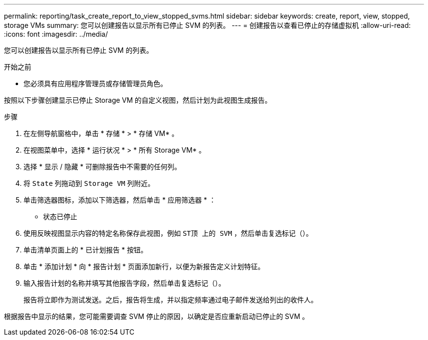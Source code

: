 ---
permalink: reporting/task_create_report_to_view_stopped_svms.html 
sidebar: sidebar 
keywords: create, report, view, stopped, storage VMs 
summary: 您可以创建报告以显示所有已停止 SVM 的列表。 
---
= 创建报告以查看已停止的存储虚拟机
:allow-uri-read: 
:icons: font
:imagesdir: ../media/


[role="lead"]
您可以创建报告以显示所有已停止 SVM 的列表。

.开始之前
* 您必须具有应用程序管理员或存储管理员角色。


按照以下步骤创建显示已停止 Storage VM 的自定义视图，然后计划为此视图生成报告。

.步骤
. 在左侧导航窗格中，单击 * 存储 * > * 存储 VM* 。
. 在视图菜单中，选择 * 运行状况 * > * 所有 Storage VM* 。
. 选择 * 显示 / 隐藏 * 可删除报告中不需要的任何列。
. 将 `State` 列拖动到 `Storage VM` 列附近。
. 单击筛选器图标，添加以下筛选器，然后单击 * 应用筛选器 * ：
+
** 状态已停止


. 使用反映视图显示内容的特定名称保存此视图，例如 `ST顶 上的 SVM` ，然后单击复选标记（image:../media/blue_check.gif[""]）。
. 单击清单页面上的 * 已计划报告 * 按钮。
. 单击 * 添加计划 * 向 * 报告计划 * 页面添加新行，以便为新报告定义计划特征。
. 输入报告计划的名称并填写其他报告字段，然后单击复选标记（image:../media/blue_check.gif[""]）。
+
报告将立即作为测试发送。之后，报告将生成，并以指定频率通过电子邮件发送给列出的收件人。



根据报告中显示的结果，您可能需要调查 SVM 停止的原因，以确定是否应重新启动已停止的 SVM 。
